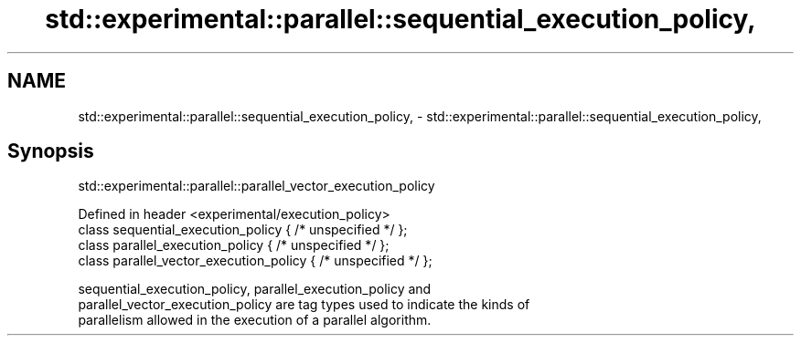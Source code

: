 .TH std::experimental::parallel::sequential_execution_policy, 3 "Nov 25 2015" "2.1 | http://cppreference.com" "C++ Standard Libary"
.SH NAME
std::experimental::parallel::sequential_execution_policy, \- std::experimental::parallel::sequential_execution_policy,

.SH Synopsis
              std::experimental::parallel::parallel_vector_execution_policy

   Defined in header <experimental/execution_policy>
   class sequential_execution_policy { /* unspecified */ };
   class parallel_execution_policy { /* unspecified */ };
   class parallel_vector_execution_policy { /* unspecified */ };

   sequential_execution_policy, parallel_execution_policy and
   parallel_vector_execution_policy are tag types used to indicate the kinds of
   parallelism allowed in the execution of a parallel algorithm.
